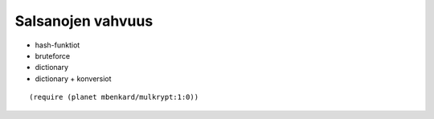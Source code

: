 Salsanojen vahvuus
==================

- hash-funktiot
- bruteforce
- dictionary
- dictionary + konversiot

::

    (require (planet mbenkard/mulkrypt:1:0))
